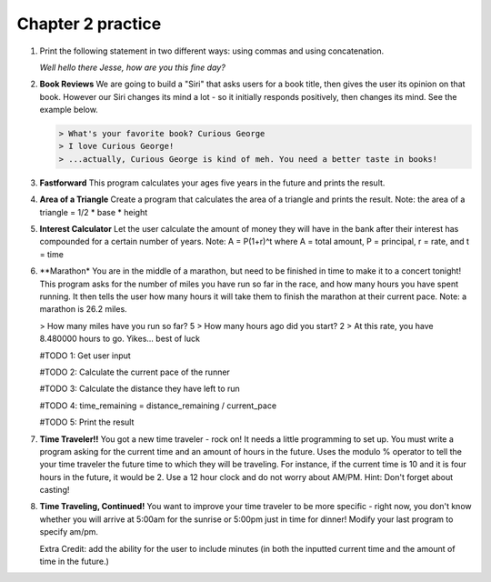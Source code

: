 Chapter 2 practice
:::::::::::::::::::::::::::

.. container:: full_width

    #.

        Print the following statement in two different ways: using commas and using concatenation.

        *Well hello there Jesse, how are you this fine day?*

        .. activecode:: ex_2_1

            name = "Jesse"
            #TODO: print the statement in the two different ways




    #.

        **Book Reviews**
        We are going to build a "Siri" that asks users for a book title, then gives the user its opinion on that book. However our Siri changes its mind a lot - so it initially responds positively, then changes its mind. See the example below.

        .. sourcecode:: python

            > What's your favorite book? Curious George
            > I love Curious George!
            > ...actually, Curious George is kind of meh. You need a better taste in books!

        .. activecode:: ex_2_2

            # TODO - prompt the user for their favorite book

            # TODO - give conflicting opinions

    #.

        **Fastforward**
        This program calculates your ages five years in the future and prints the result.

        .. sourcecode:: python
            > What is your name? Sally
            > What is your age? 99
            > In five years, Sally will be 104 years old! Wow!

        .. activecode:: ex_2_3
            name = input("What is your name?")
            age = input("What is your age?")

            #TODO: calculate the correct age and print the result

    #.

        **Area of a Triangle**
        Create a program that calculates the area of a triangle and prints the result. Note: the area of a triangle = 1/2 * base * height

        .. activecode:: ex_2_4
            height = input("What is the height of the triangle?")
            base = input("What is the base of a triangle?")

            #TODO: Calculate the area and print the result


    #.

        **Interest Calculator**
        Let the user calculate the amount of money they will have in the bank after their interest has compounded
        for a certain number of years. Note: A = P(1+r)^t where A = total amount, P = principal, r = rate, and t = time

        .. activecode:: ex_2_5
            principal = input("How much money do you currently have in the bank?")
            rate = input("What is your interest rate?")
            time = input("Over how many years is the interest compounded?")

            #TODO: Calculate the total amount and print the result

    #.

        **Marathon*
        You are in the middle of a marathon, but need to be finished in time
        to make it to a concert tonight! This program asks for the number of miles
        you have run so far in the race, and how many hours you have spent running.
        It then tells the user how many hours it will take them to finish the
        marathon at their current pace. Note: a marathon is 26.2 miles.

        .. sourcecode:: python
        > How many miles have you run so far? 5
        > How many hours ago did you start? 2
        > At this rate, you have 8.480000 hours to go. Yikes... best of luck

        .. activecode:: ex_2_6

        #TODO 1: Get user input

        #TODO 2: Calculate the current pace of the runner

        #TODO 3: Calculate the distance they have left to run

        #TODO 4: time_remaining = distance_remaining / current_pace

        #TODO 5: Print the result

    #.

        **Time Traveler!!**
        You got a new time traveler - rock on! It needs a little programming to set up.
        You must write a program asking for the current time and an amount
        of hours in the future. Uses the modulo % operator to tell the
        your time traveler the future time to which they will be traveling.
        For instance, if the current time is 10
        and it is four hours in the future, it would be 2. Use a 12 hour
        clock and do not worry about AM/PM. Hint: Don't forget about casting!

        .. activecode:: ex_2_7

            #TODO 1: Ask for user input

            #TODO 2: Calculate the future hour

            #TODO 3: Print the answer. Do not be confused by this print statement - it
            #simply formats the way the time is printed.
            print("You will be traveling to", '%02d:%02d' %(int(finalHr), int("00")))

    #.

        **Time Traveling, Continued!**
        You want to improve your time traveler to be more specific - right now, you don't know whether you
        will arrive at 5:00am for the sunrise or 5:00pm just in time for dinner! Modify your last program to specify am/pm.

        Extra Credit: add the ability for the user to include minutes (in both the inputted current time and the amount of
        time in the future.)

        .. activecode:: ex_2_8
